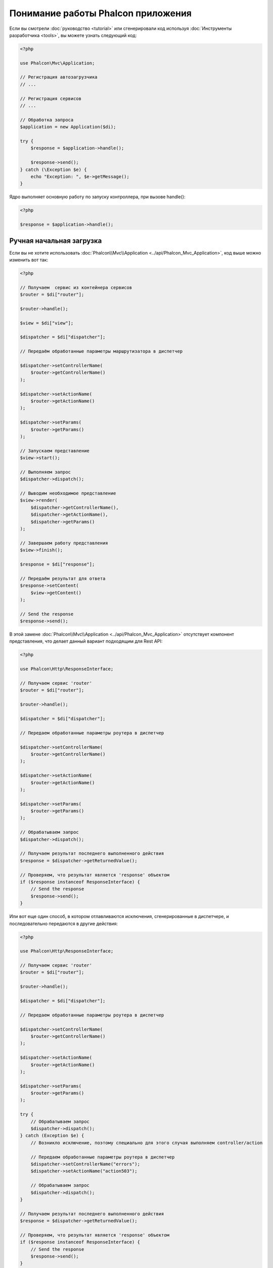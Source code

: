 Понимание работы Phalcon приложения
===================================

Если вы смотрели :doc:`руководство <tutorial>` или сгенерировали код используя :doc:`Инструменты разработчика <tools>`,
вы можете узнать следующий код:

.. code-block:: php

    <?php

    use Phalcon\Mvc\Application;

    // Регистрация автозагрузчика
    // ...

    // Регистрация сервисов
    // ...

    // Обработка запроса
    $application = new Application($di);

    try {
        $response = $application->handle();

        $response->send();
    } catch (\Exception $e) {
        echo "Exception: ", $e->getMessage();
    }

Ядро выполняет основную работу по запуску контроллера, при вызове handle():

.. code-block:: php

    <?php

    $response = $application->handle();

Ручная начальная загрузка
-------------------------
Если вы не хотите использовать :doc:`Phalcon\\Mvc\\Application <../api/Phalcon_Mvc_Application>`, код выше можно изменить вот так:

.. code-block:: php

    <?php

    // Получаем  сервис из контейнера сервисов
    $router = $di["router"];

    $router->handle();

    $view = $di["view"];

    $dispatcher = $di["dispatcher"];

    // Передаём обработанные параметры маршрутизатора в диспетчер

    $dispatcher->setControllerName(
        $router->getControllerName()
    );

    $dispatcher->setActionName(
        $router->getActionName()
    );

    $dispatcher->setParams(
        $router->getParams()
    );

    // Запускаем представление
    $view->start();

    // Выполняем запрос
    $dispatcher->dispatch();

    // Выводим необходимое представление
    $view->render(
        $dispatcher->getControllerName(),
        $dispatcher->getActionName(),
        $dispatcher->getParams()
    );

    // Завершаем работу представления
    $view->finish();

    $response = $di["response"];

    // Передаём результат для ответа
    $response->setContent(
        $view->getContent()
    );

    // Send the response
    $response->send();

В этой замене :doc:`Phalcon\\Mvc\\Application <../api/Phalcon_Mvc_Application>` отсутствует компонент представления, что делает данный вариант подходящим для Rest API:

.. code-block:: php

    <?php

    use Phalcon\Http\ResponseInterface;

    // Получаем сервис 'router'
    $router = $di["router"];

    $router->handle();

    $dispatcher = $di["dispatcher"];

    // Передаем обработанные параметры роутера в диспетчер

    $dispatcher->setControllerName(
        $router->getControllerName()
    );

    $dispatcher->setActionName(
        $router->getActionName()
    );

    $dispatcher->setParams(
        $router->getParams()
    );

    // Обрабатываем запрос
    $dispatcher->dispatch();

    // Получаем результат последнего выполненного действия
    $response = $dispatcher->getReturnedValue();

    // Проверяем, что результат является 'response' объектом
    if ($response instanceof ResponseInterface) {
        // Send the response
        $response->send();
    }

Или вот еще один способ, в котором отлавливаются исключения, сгенерированные в диспетчере, и последовательно передаются в другие действия:

.. code-block:: php

    <?php

    use Phalcon\Http\ResponseInterface;

    // Получаем сервис 'router'
    $router = $di["router"];

    $router->handle();

    $dispatcher = $di["dispatcher"];

    // Передаем обработанные параметры роутера в диспетчер

    $dispatcher->setControllerName(
        $router->getControllerName()
    );

    $dispatcher->setActionName(
        $router->getActionName()
    );

    $dispatcher->setParams(
        $router->getParams()
    );

    try {
        // Обрабатываем запрос
        $dispatcher->dispatch();
    } catch (Exception $e) {
        // Возникло исключение, поэтому специально для этого случая выполняем controller/action

        // Передаем обработанные параметры роутера в диспетчер
        $dispatcher->setControllerName("errors");
        $dispatcher->setActionName("action503");

        // Обрабатываем запрос
        $dispatcher->dispatch();
    }

    // Получаем результат последнего выполненного действия
    $response = $dispatcher->getReturnedValue();

    // Проверяем, что результат является 'response' объектом
    if ($response instanceof ResponseInterface) {
        // Send the response
        $response->send();
    }

Несмотря на то, что этот код более многословен чем код при использовании :doc:`Phalcon\\Mvc\\Application <../api/Phalcon_Mvc_Application>`,
он предоставляет альтернативу для запуска вашего приложения. В зависимости от своих потребностей, вы, возможно, захотите иметь полный контроль
того будет ли создан ответ или нет, или захотите заменить определённые компоненты на свои, либо расширить их функциональность.
